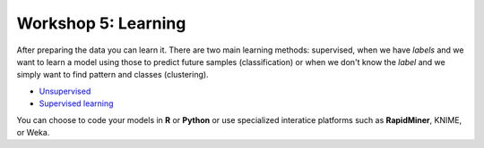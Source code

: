 .. _linux_bash:

============================================
Workshop 5: Learning
============================================
After preparing the data you can learn it. 
There are two main learning methods: supervised, when we have *labels* and we want to learn a model using those to predict future samples (classification) or when we don't know the *label* and we simply want to find pattern and classes (clustering).

- `Unsupervised <unsupervised_learning.html>`_
- `Supervised learning <supervised_learning.html>`_

You can choose to code your models in **R** or **Python** or use specialized interatice platforms such as **RapidMiner**, KNIME, or Weka.
